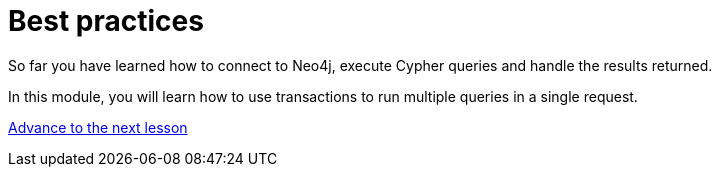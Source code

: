 = Best practices
:order: 3

So far you have learned how to connect to Neo4j, execute Cypher queries and handle the results returned.

In this module, you will learn how to use transactions to run multiple queries in a single request.

link:./1-write-transactions/lesson.adoc[Advance to the next lesson,role=btn]
